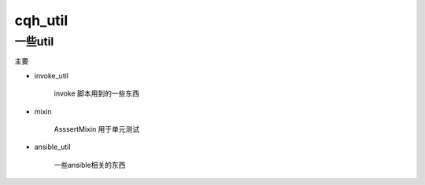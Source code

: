 cqh_util
==============================================================


一些util
--------------------------------------------------------------



主要

* invoke_util

    invoke 脚本用到的一些东西

* mixin

    AsssertMixin 用于单元测试

* ansible_util

    一些ansible相关的东西







